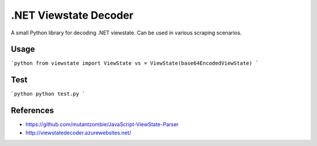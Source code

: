 .NET Viewstate Decoder
======================

A small Python library for decoding .NET viewstate. Can be used in various scraping scenarios.

Usage
-----

```python
from viewstate import ViewState
vs = ViewState(base64EncodedViewState)
```

Test
----

```python
python test.py
```

References
----------

- https://github.com/mutantzombie/JavaScript-ViewState-Parser
- http://viewstatedecoder.azurewebsites.net/
